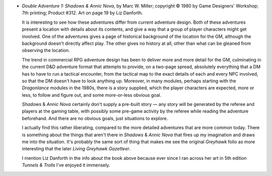 .. title: Recent Reading: Marc W. Miller
.. slug: marc-w-miller-gdw
.. date: 2009-05-02 15:00:00 UTC-05:00
.. tags: recent reading,gaming,rpg,traveller,classic traveller,adventure design,gdw,liz danforth,d&d
.. category: books/read/2009/05
.. link: 
.. description: 
.. type: text


+ `Double Adventure 1: Shadows & Annic Nova`, by Marc W. Miller;
  copyright © 1980 by Game Designers' Workshop; 7th printing;
  Product #312.  Art on page 19 by Liz Danforth.

  It is interesting to see how these adventures differ from current
  adventure design.  Both of these adventures present a location with
  details about its contents, and give a way that a group of player
  characters might get involved.  One of the adventures gives a page
  of historical background of the location for the GM, although the
  background doesn't directly affect play.  The other gives no history
  at all, other than what can be gleaned from observing the location.

  The trend in commercial RPG adventure design has been to deliver
  more and more detail for the GM, culminating in the current D&D
  adventure format that attempts to provide, on a two-page spread,
  absolutely everything that a DM has to have to run a tactical
  encounter, from the tactical map to the exact details of each and
  every NPC involved, so that the DM doesn't have to look anything up.
  Moreover, in many modules, perhaps starting with the `Dragonlance`
  modules in the 1980s, there is a story supplied, which the player
  characters are expected, more or less, to follow and figure out, and
  some more-or-less obvious goal.

  `Shadows` & `Annic Nova` certainly don't supply a pre-built story —
  any story will be generated by the referee and players at the gaming
  table, with possibly some pre-game activity by the referee while
  reading the adventure beforehand.  And there are no obvious goals,
  just situations to explore.

  I actually find this rather liberating, compared to the more
  detailed adventures that are more common today.  There is something
  about the things that aren't there in `Shadows` & `Annic Nova` that
  fires up my imagination and draws me into the situation.  It's
  probably the same sort of thing that makes me see the original
  `Greyhawk` folio as more interesting that the later `Living Greyhawk
  Gazetteer`.

  I mention Liz Danforth in the info about the book above because ever
  since I ran across her art in 5th edition `Tunnels & Trolls` I've
  enjoyed it immensely.
